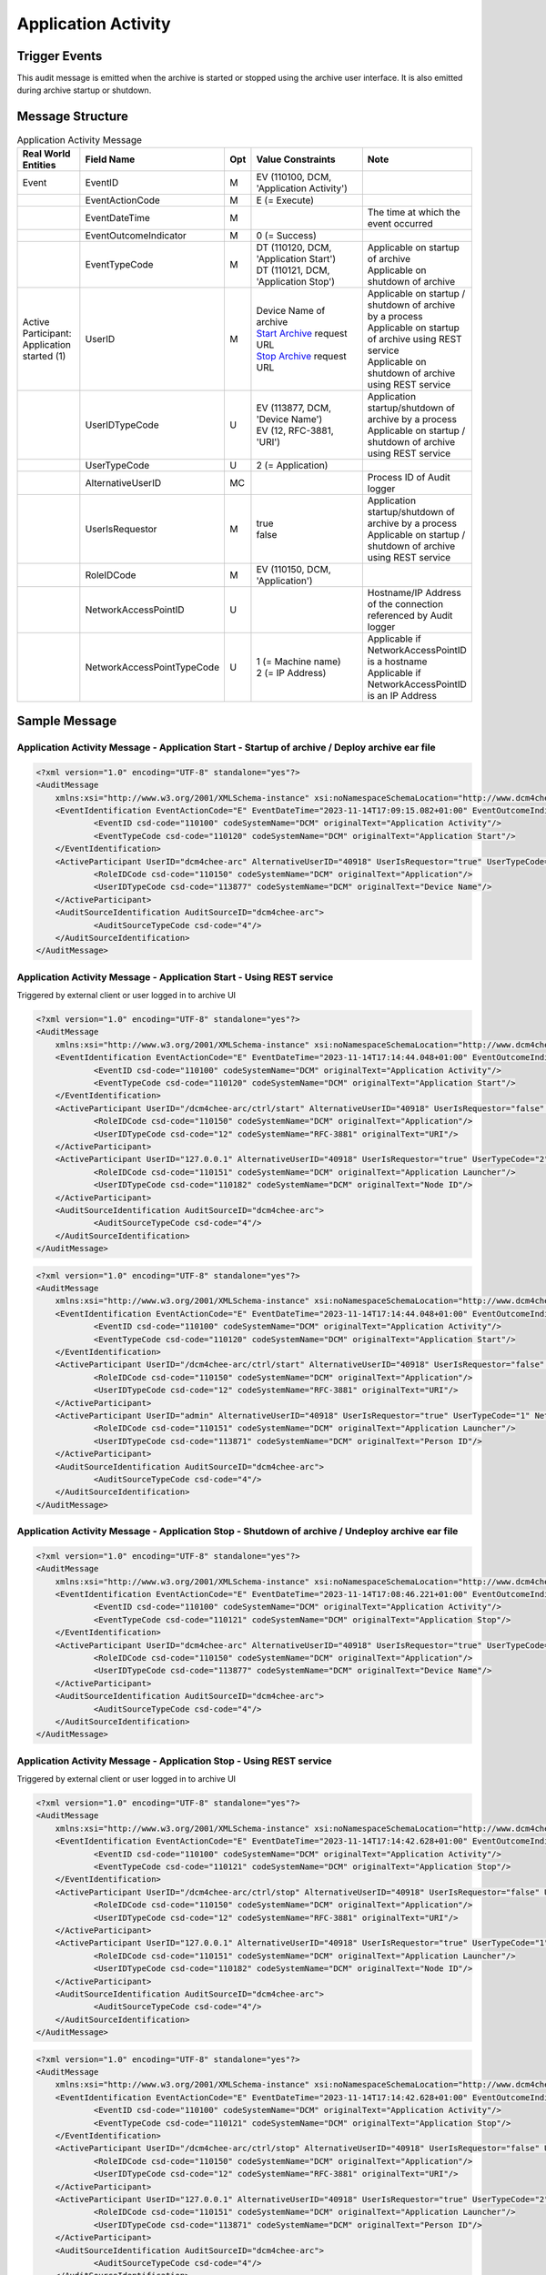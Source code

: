 Application Activity
====================

Trigger Events
--------------
This audit message is emitted when the archive is started or stopped using the archive user interface. It is also
emitted during archive startup or shutdown.

Message Structure
-----------------

.. csv-table:: Application Activity Message
   :name: application-activity
   :widths: 15, 30, 5, 40, 10
   :header: Real World Entities, Field Name, Opt, Value Constraints, Note

   Event, EventID, M, "| EV (110100, DCM, 'Application Activity')",
   , EventActionCode, M, E (= Execute),
   , EventDateTime, M, , The time at which the event occurred
   , EventOutcomeIndicator, M, 0 (= Success),
   , EventTypeCode, M, "| DT (110120, DCM, 'Application Start')
   | DT (110121, DCM, 'Application Stop')", "| Applicable on startup of archive
   | Applicable on shutdown of archive"
   "| Active Participant:
   | Application started (1)", UserID, M, "| Device Name of archive
   | `Start Archive <https://petstore.swagger.io/index.html?url=https://dcm4che.github.io/dcm4chee-arc-light/swagger/openapi.json#/CTRL-RS/start>`_ request URL
   | `Stop Archive <https://petstore.swagger.io/index.html?url=https://dcm4che.github.io/dcm4chee-arc-light/swagger/openapi.json#/CTRL-RS/stop>`_ request URL", "| Applicable on startup / shutdown of archive by a process
   | Applicable on startup of archive using REST service
   | Applicable on shutdown of archive using REST service"
   , UserIDTypeCode, U, "| EV (113877, DCM, 'Device Name')
   | EV (12, RFC-3881, 'URI')", "| Application startup/shutdown of archive by a process
   | Applicable on startup / shutdown of archive using REST service"
   , UserTypeCode, U, 2 (= Application),
   , AlternativeUserID, MC, , Process ID of Audit logger
   , UserIsRequestor, M, "| true
   | false",  "| Application startup/shutdown of archive by a process
   | Applicable on startup / shutdown of archive using REST service"
   , RoleIDCode, M, "| EV (110150, DCM, 'Application')",
   , NetworkAccessPointID, U, , Hostname/IP Address of the connection referenced by Audit logger
   , NetworkAccessPointTypeCode, U, "| 1 (= Machine name)
   | 2 (= IP Address)", "| Applicable if NetworkAccessPointID is a hostname
   | Applicable if NetworkAccessPointID is an IP Address"

Sample Message
--------------

Application Activity Message - Application Start - Startup of archive / Deploy archive ear file
^^^^^^^^^^^^^^^^^^^^^^^^^^^^^^^^^^^^^^^^^^^^^^^^^^^^^^^^^^^^^^^^^^^^^^^^^^^^^^^^^^^^^^^^^^^^^^^

.. code-block:: xml

    <?xml version="1.0" encoding="UTF-8" standalone="yes"?>
    <AuditMessage
    	xmlns:xsi="http://www.w3.org/2001/XMLSchema-instance" xsi:noNamespaceSchemaLocation="http://www.dcm4che.org/DICOM/audit-message.rnc">
    	<EventIdentification EventActionCode="E" EventDateTime="2023-11-14T17:09:15.082+01:00" EventOutcomeIndicator="0">
    		<EventID csd-code="110100" codeSystemName="DCM" originalText="Application Activity"/>
    		<EventTypeCode csd-code="110120" codeSystemName="DCM" originalText="Application Start"/>
    	</EventIdentification>
    	<ActiveParticipant UserID="dcm4chee-arc" AlternativeUserID="40918" UserIsRequestor="true" UserTypeCode="2" NetworkAccessPointID="localhost" NetworkAccessPointTypeCode="1">
    		<RoleIDCode csd-code="110150" codeSystemName="DCM" originalText="Application"/>
    		<UserIDTypeCode csd-code="113877" codeSystemName="DCM" originalText="Device Name"/>
    	</ActiveParticipant>
    	<AuditSourceIdentification AuditSourceID="dcm4chee-arc">
    		<AuditSourceTypeCode csd-code="4"/>
    	</AuditSourceIdentification>
    </AuditMessage>

Application Activity Message - Application Start - Using REST service
^^^^^^^^^^^^^^^^^^^^^^^^^^^^^^^^^^^^^^^^^^^^^^^^^^^^^^^^^^^^^^^^^^^^^

Triggered by external client or user logged in to archive UI

.. code-block:: xml

    <?xml version="1.0" encoding="UTF-8" standalone="yes"?>
    <AuditMessage
    	xmlns:xsi="http://www.w3.org/2001/XMLSchema-instance" xsi:noNamespaceSchemaLocation="http://www.dcm4che.org/DICOM/audit-message.rnc">
    	<EventIdentification EventActionCode="E" EventDateTime="2023-11-14T17:14:44.048+01:00" EventOutcomeIndicator="0">
    		<EventID csd-code="110100" codeSystemName="DCM" originalText="Application Activity"/>
    		<EventTypeCode csd-code="110120" codeSystemName="DCM" originalText="Application Start"/>
    	</EventIdentification>
    	<ActiveParticipant UserID="/dcm4chee-arc/ctrl/start" AlternativeUserID="40918" UserIsRequestor="false" UserTypeCode="2" NetworkAccessPointID="localhost" NetworkAccessPointTypeCode="1">
    		<RoleIDCode csd-code="110150" codeSystemName="DCM" originalText="Application"/>
    		<UserIDTypeCode csd-code="12" codeSystemName="RFC-3881" originalText="URI"/>
    	</ActiveParticipant>
    	<ActiveParticipant UserID="127.0.0.1" AlternativeUserID="40918" UserIsRequestor="true" UserTypeCode="2" NetworkAccessPointID="127.0.0.1" NetworkAccessPointTypeCode="2">
    		<RoleIDCode csd-code="110151" codeSystemName="DCM" originalText="Application Launcher"/>
    		<UserIDTypeCode csd-code="110182" codeSystemName="DCM" originalText="Node ID"/>
    	</ActiveParticipant>
    	<AuditSourceIdentification AuditSourceID="dcm4chee-arc">
    		<AuditSourceTypeCode csd-code="4"/>
    	</AuditSourceIdentification>
    </AuditMessage>

.. code-block:: xml

    <?xml version="1.0" encoding="UTF-8" standalone="yes"?>
    <AuditMessage
    	xmlns:xsi="http://www.w3.org/2001/XMLSchema-instance" xsi:noNamespaceSchemaLocation="http://www.dcm4che.org/DICOM/audit-message.rnc">
    	<EventIdentification EventActionCode="E" EventDateTime="2023-11-14T17:14:44.048+01:00" EventOutcomeIndicator="0">
    		<EventID csd-code="110100" codeSystemName="DCM" originalText="Application Activity"/>
    		<EventTypeCode csd-code="110120" codeSystemName="DCM" originalText="Application Start"/>
    	</EventIdentification>
    	<ActiveParticipant UserID="/dcm4chee-arc/ctrl/start" AlternativeUserID="40918" UserIsRequestor="false" UserTypeCode="2" NetworkAccessPointID="localhost" NetworkAccessPointTypeCode="1">
    		<RoleIDCode csd-code="110150" codeSystemName="DCM" originalText="Application"/>
    		<UserIDTypeCode csd-code="12" codeSystemName="RFC-3881" originalText="URI"/>
    	</ActiveParticipant>
    	<ActiveParticipant UserID="admin" AlternativeUserID="40918" UserIsRequestor="true" UserTypeCode="1" NetworkAccessPointID="127.0.0.1" NetworkAccessPointTypeCode="2">
    		<RoleIDCode csd-code="110151" codeSystemName="DCM" originalText="Application Launcher"/>
    		<UserIDTypeCode csd-code="113871" codeSystemName="DCM" originalText="Person ID"/>
    	</ActiveParticipant>
    	<AuditSourceIdentification AuditSourceID="dcm4chee-arc">
    		<AuditSourceTypeCode csd-code="4"/>
    	</AuditSourceIdentification>
    </AuditMessage>

Application Activity Message - Application Stop - Shutdown of archive / Undeploy archive ear file
^^^^^^^^^^^^^^^^^^^^^^^^^^^^^^^^^^^^^^^^^^^^^^^^^^^^^^^^^^^^^^^^^^^^^^^^^^^^^^^^^^^^^^^^^^^^^^^^^

.. code-block:: xml

    <?xml version="1.0" encoding="UTF-8" standalone="yes"?>
    <AuditMessage
    	xmlns:xsi="http://www.w3.org/2001/XMLSchema-instance" xsi:noNamespaceSchemaLocation="http://www.dcm4che.org/DICOM/audit-message.rnc">
    	<EventIdentification EventActionCode="E" EventDateTime="2023-11-14T17:08:46.221+01:00" EventOutcomeIndicator="0">
    		<EventID csd-code="110100" codeSystemName="DCM" originalText="Application Activity"/>
    		<EventTypeCode csd-code="110121" codeSystemName="DCM" originalText="Application Stop"/>
    	</EventIdentification>
    	<ActiveParticipant UserID="dcm4chee-arc" AlternativeUserID="40918" UserIsRequestor="true" UserTypeCode="2" NetworkAccessPointID="localhost" NetworkAccessPointTypeCode="1">
    		<RoleIDCode csd-code="110150" codeSystemName="DCM" originalText="Application"/>
    		<UserIDTypeCode csd-code="113877" codeSystemName="DCM" originalText="Device Name"/>
    	</ActiveParticipant>
    	<AuditSourceIdentification AuditSourceID="dcm4chee-arc">
    		<AuditSourceTypeCode csd-code="4"/>
    	</AuditSourceIdentification>
    </AuditMessage>

Application Activity Message - Application Stop - Using REST service
^^^^^^^^^^^^^^^^^^^^^^^^^^^^^^^^^^^^^^^^^^^^^^^^^^^^^^^^^^^^^^^^^^^^

Triggered by external client or user logged in to archive UI

.. code-block:: xml

    <?xml version="1.0" encoding="UTF-8" standalone="yes"?>
    <AuditMessage
    	xmlns:xsi="http://www.w3.org/2001/XMLSchema-instance" xsi:noNamespaceSchemaLocation="http://www.dcm4che.org/DICOM/audit-message.rnc">
    	<EventIdentification EventActionCode="E" EventDateTime="2023-11-14T17:14:42.628+01:00" EventOutcomeIndicator="0">
    		<EventID csd-code="110100" codeSystemName="DCM" originalText="Application Activity"/>
    		<EventTypeCode csd-code="110121" codeSystemName="DCM" originalText="Application Stop"/>
    	</EventIdentification>
    	<ActiveParticipant UserID="/dcm4chee-arc/ctrl/stop" AlternativeUserID="40918" UserIsRequestor="false" UserTypeCode="2" NetworkAccessPointID="localhost" NetworkAccessPointTypeCode="1">
    		<RoleIDCode csd-code="110150" codeSystemName="DCM" originalText="Application"/>
    		<UserIDTypeCode csd-code="12" codeSystemName="RFC-3881" originalText="URI"/>
    	</ActiveParticipant>
    	<ActiveParticipant UserID="127.0.0.1" AlternativeUserID="40918" UserIsRequestor="true" UserTypeCode="1" NetworkAccessPointID="127.0.0.1" NetworkAccessPointTypeCode="2">
    		<RoleIDCode csd-code="110151" codeSystemName="DCM" originalText="Application Launcher"/>
    		<UserIDTypeCode csd-code="110182" codeSystemName="DCM" originalText="Node ID"/>
    	</ActiveParticipant>
    	<AuditSourceIdentification AuditSourceID="dcm4chee-arc">
    		<AuditSourceTypeCode csd-code="4"/>
    	</AuditSourceIdentification>
    </AuditMessage>

.. code-block:: xml

    <?xml version="1.0" encoding="UTF-8" standalone="yes"?>
    <AuditMessage
    	xmlns:xsi="http://www.w3.org/2001/XMLSchema-instance" xsi:noNamespaceSchemaLocation="http://www.dcm4che.org/DICOM/audit-message.rnc">
    	<EventIdentification EventActionCode="E" EventDateTime="2023-11-14T17:14:42.628+01:00" EventOutcomeIndicator="0">
    		<EventID csd-code="110100" codeSystemName="DCM" originalText="Application Activity"/>
    		<EventTypeCode csd-code="110121" codeSystemName="DCM" originalText="Application Stop"/>
    	</EventIdentification>
    	<ActiveParticipant UserID="/dcm4chee-arc/ctrl/stop" AlternativeUserID="40918" UserIsRequestor="false" UserTypeCode="2" NetworkAccessPointID="localhost" NetworkAccessPointTypeCode="1">
    		<RoleIDCode csd-code="110150" codeSystemName="DCM" originalText="Application"/>
    		<UserIDTypeCode csd-code="12" codeSystemName="RFC-3881" originalText="URI"/>
    	</ActiveParticipant>
    	<ActiveParticipant UserID="127.0.0.1" AlternativeUserID="40918" UserIsRequestor="true" UserTypeCode="2" NetworkAccessPointID="127.0.0.1" NetworkAccessPointTypeCode="2">
    		<RoleIDCode csd-code="110151" codeSystemName="DCM" originalText="Application Launcher"/>
    		<UserIDTypeCode csd-code="113871" codeSystemName="DCM" originalText="Person ID"/>
    	</ActiveParticipant>
    	<AuditSourceIdentification AuditSourceID="dcm4chee-arc">
    		<AuditSourceTypeCode csd-code="4"/>
    	</AuditSourceIdentification>
    </AuditMessage>